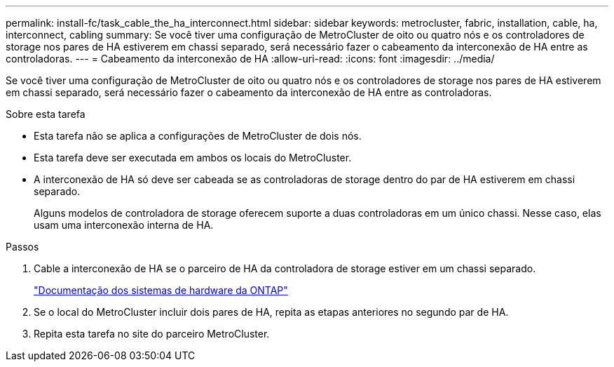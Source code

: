 ---
permalink: install-fc/task_cable_the_ha_interconnect.html 
sidebar: sidebar 
keywords: metrocluster, fabric, installation, cable, ha, interconnect, cabling 
summary: Se você tiver uma configuração de MetroCluster de oito ou quatro nós e os controladores de storage nos pares de HA estiverem em chassi separado, será necessário fazer o cabeamento da interconexão de HA entre as controladoras. 
---
= Cabeamento da interconexão de HA
:allow-uri-read: 
:icons: font
:imagesdir: ../media/


[role="lead"]
Se você tiver uma configuração de MetroCluster de oito ou quatro nós e os controladores de storage nos pares de HA estiverem em chassi separado, será necessário fazer o cabeamento da interconexão de HA entre as controladoras.

.Sobre esta tarefa
* Esta tarefa não se aplica a configurações de MetroCluster de dois nós.
* Esta tarefa deve ser executada em ambos os locais do MetroCluster.
* A interconexão de HA só deve ser cabeada se as controladoras de storage dentro do par de HA estiverem em chassi separado.
+
Alguns modelos de controladora de storage oferecem suporte a duas controladoras em um único chassi. Nesse caso, elas usam uma interconexão interna de HA.



.Passos
. Cable a interconexão de HA se o parceiro de HA da controladora de storage estiver em um chassi separado.
+
https://docs.netapp.com/platstor/index.jsp["Documentação dos sistemas de hardware da ONTAP"^]

. Se o local do MetroCluster incluir dois pares de HA, repita as etapas anteriores no segundo par de HA.
. Repita esta tarefa no site do parceiro MetroCluster.

